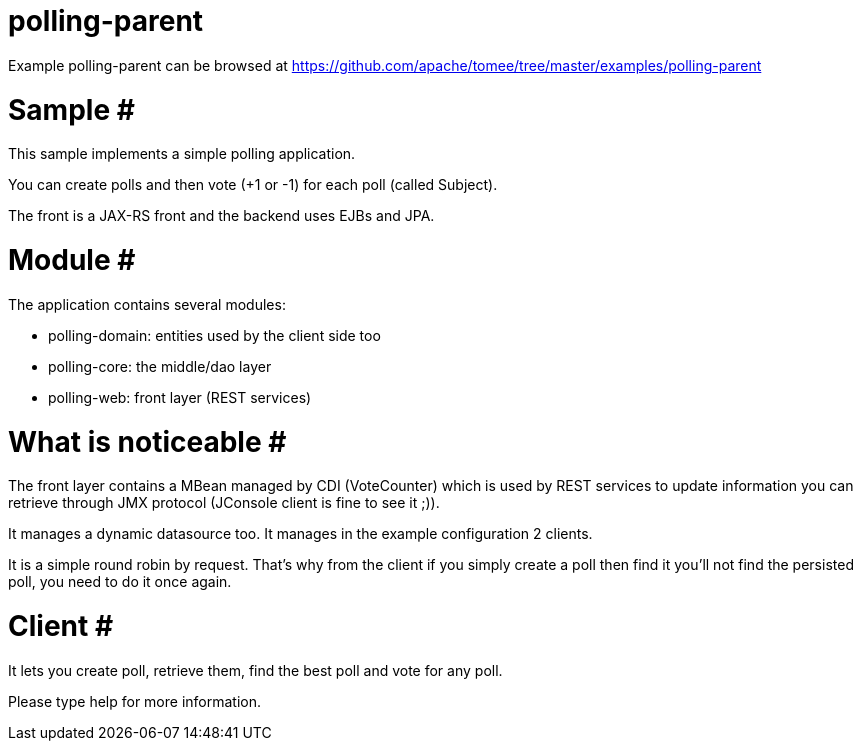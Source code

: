 = polling-parent
:jbake-date: 2016-08-30
:jbake-type: page
:jbake-tomeepdf:
:jbake-status: published

Example polling-parent can be browsed at https://github.com/apache/tomee/tree/master/examples/polling-parent

=  Sample #

This sample implements a simple polling application.

You can create polls and then vote (+1 or -1) for each poll (called Subject).

The front is a JAX-RS front and the backend uses EJBs and JPA.

=  Module #

The application contains several modules:

* polling-domain: entities used by the client side too
* polling-core: the middle/dao layer
* polling-web: front layer (REST services)

=  What is noticeable #

The front layer contains a MBean managed by CDI (VoteCounter) which is used by REST services to update information you
can retrieve through JMX protocol (JConsole client is fine to see it ;)).

It manages a dynamic datasource too. It manages in the example configuration 2 clients.

It is a simple round robin by request. That's why from the client if you simply create a poll then find it
you'll not find the persisted poll, you need to do it once again.

=  Client #

It lets you create poll, retrieve them, find the best poll and vote for any poll.

Please type help for more information.
